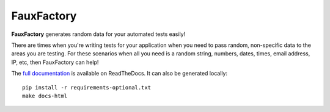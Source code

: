 FauxFactory
===========

.. image:: https://travis-ci.org/omaciel/fauxfactory.png?branch=master
   :target: https://travis-ci.org/omaciel/fauxfactory
   :alt: Build Status

.. image:: https://img.shields.io/pypi/pyversions/fauxfactory.svg
   :target: https://pypi.python.org/pypi/fauxfactory
   :alt: Python Compatibility

.. image:: https://badge.fury.io/py/fauxfactory.png
   :target: http://badge.fury.io/py/fauxfactory
   :alt: Current Version

.. image:: https://img.shields.io/pypi/dm/fauxfactory.svg
   :target: https://crate.io/packages/fauxfactory/
   :alt: Download Statistics

.. image:: https://coveralls.io/repos/omaciel/fauxfactory/badge.png?branch=master
   :target: https://coveralls.io/r/omaciel/fauxfactory?branch=master
   :alt: Test Coverage

.. image:: https://img.shields.io/pypi/l/fauxfactory.svg
   :target: https://pypi.python.org/pypi/fauxfactory/
   :alt: License

**FauxFactory** generates random data for your automated tests easily!

There are times when you're writing tests for your application when you need to
pass random, non-specific data to the areas you are testing. For these scenarios
when all you need is a random string, numbers, dates, times, email address, IP,
etc, then FauxFactory can help!

The `full documentation
<http://fauxfactory.readthedocs.org/en/latest/index.html>`_ is available on
ReadTheDocs. It can also be generated locally::

    pip install -r requirements-optional.txt
    make docs-html
